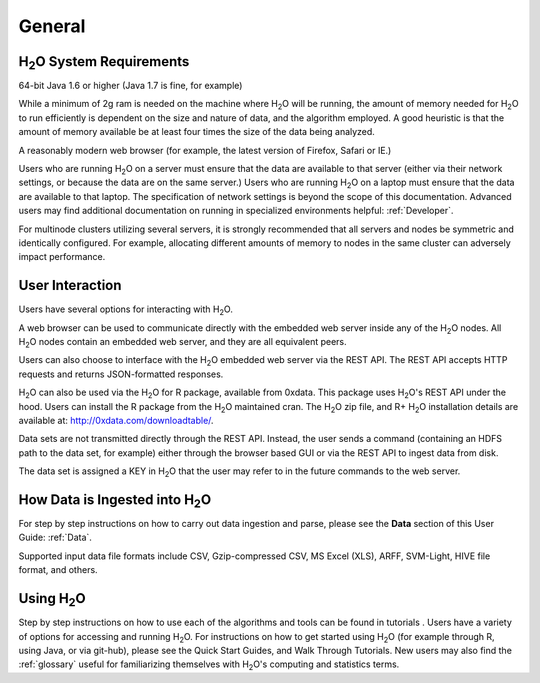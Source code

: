 General
=======

H\ :sub:`2`\ O System Requirements
-----------------------------------

64-bit Java 1.6 or higher (Java 1.7 is fine, for example)

While a minimum of 2g ram is needed on the machine where H\ :sub:`2`\
O will be running, the amount of memory needed for H\ :sub:`2`\ O to
run efficiently is dependent on the size and nature of data, and the
algorithm employed. A good heuristic is that the amount of memory
available be at least four times the size of the data being analyzed. 

A reasonably modern web browser (for example, the latest version of
Firefox, Safari or IE.)

Users who are running H\ :sub:`2`\ O on a server must ensure that the data are
available to that server (either via their network settings, or
because the data are on the same server.) Users who are running H\
:sub:`2`\ O on a laptop must ensure that the data are available to
that laptop. The specification of network settings is beyond the scope
of this documentation. Advanced users may find additional documentation on
running in specialized environments helpful: :ref:`Developer`. 

For multinode clusters utilizing several servers, it is strongly
recommended that all servers and nodes be symmetric and identically
configured. For example, allocating different amounts of memory to
nodes in the same cluster can adversely impact performance.   

User Interaction
----------------

Users have several options for interacting with H\ :sub:`2`\ O. 

A web browser can be used to communicate directly with the embedded
web server inside any of the H\ :sub:`2`\ O nodes.  All H\ :sub:`2`\ O
nodes contain an embedded web server, and they are all equivalent peers. 

Users can also choose to interface with the H\ :sub:`2`\ O embedded web server
via the REST API. The REST API accepts HTTP requests and returns
JSON-formatted responses. 

H\ :sub:`2`\ O can also be used via the H\ :sub:`2`\ O for R package,
available from 0xdata. This package uses H\ :sub:`2`\ O's REST API
under the hood. Users can install the R package from the  H\ :sub:`2`\
O maintained cran. The H\ :sub:`2`\ O zip file, and R+ H\ :sub:`2`\ O
installation details are available at: http://0xdata.com/downloadtable/. 

Data sets are not transmitted directly through the REST API. Instead,
the user sends a command (containing an HDFS path to the data set,
for example) either through the browser based GUI or via the REST API to ingest
data from disk. 

The data set is assigned a KEY in H\ :sub:`2`\ O that the user may refer to in
the future commands to the web server. 

How Data is Ingested into H\ :sub:`2`\ O
-----------------------------------------

For step by step instructions on how to carry out data ingestion and
parse, please see the **Data** section of this User Guide: :ref:`Data`. 

Supported input data file formats include CSV, Gzip-compressed CSV, MS
Excel (XLS), ARFF, SVM-Light, HIVE file format, and others. 


Using H\ :sub:`2`\ O
-----------------------

Step by step instructions on how to use each of the algorithms and
tools can be found in tutorials . Users have a variety of options for
accessing and running H\ :sub:`2`\ O. For instructions on how to get
started using H\ :sub:`2`\ O (for example through R, using Java, or
via git-hub), please see the Quick Start Guides, and Walk Through
Tutorials. New users may also find the :ref:`glossary` useful for 
familiarizing themselves with H\ :sub:`2`\ O's computing and statistics terms. 
